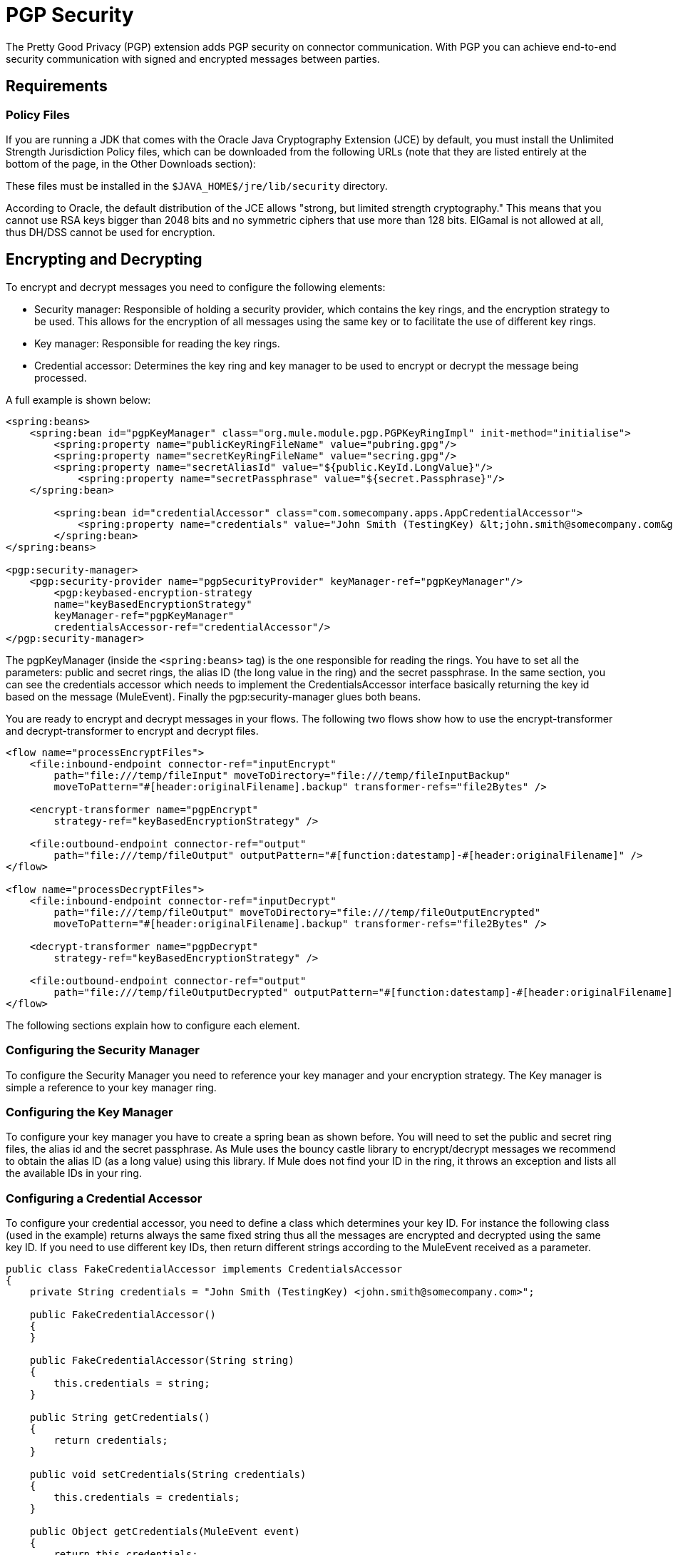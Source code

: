 = PGP Security
:keywords: anypoint studio, pgp, pretty good privacy, security

The Pretty Good Privacy (PGP) extension adds PGP security on connector communication. With PGP you can achieve end-to-end security communication with signed and encrypted messages between parties.

== Requirements

=== Policy Files

If you are running a JDK that comes with the Oracle Java Cryptography Extension (JCE) by default, you must install the Unlimited Strength Jurisdiction Policy files, which can be downloaded from the following URLs (note that they are listed entirely at the bottom of the page, in the Other Downloads section):

These files must be installed in the `$JAVA_HOME$/jre/lib/security` directory.

According to Oracle, the default distribution of the JCE allows "strong, but limited strength cryptography." This means that you cannot use RSA keys bigger than 2048 bits and no symmetric ciphers that use more than 128 bits. ElGamal is not allowed at all, thus DH/DSS cannot be used for encryption.


== Encrypting and Decrypting

To encrypt and decrypt messages you need to configure the following elements:

* Security manager: Responsible of holding a security provider, which contains the key rings, and the encryption strategy to be used. This allows for the encryption of all messages using the same key or to facilitate the use of different key rings.
* Key manager: Responsible for reading the key rings.
* Credential accessor: Determines the key ring and key manager to be used to encrypt or decrypt the message being processed.

A full example is shown below:

[source, xml, linenums]
----
<spring:beans>
    <spring:bean id="pgpKeyManager" class="org.mule.module.pgp.PGPKeyRingImpl" init-method="initialise">                   
        <spring:property name="publicKeyRingFileName" value="pubring.gpg"/>
        <spring:property name="secretKeyRingFileName" value="secring.gpg"/>
        <spring:property name="secretAliasId" value="${public.KeyId.LongValue}"/>
            <spring:property name="secretPassphrase" value="${secret.Passphrase}"/>
    </spring:bean>
 
        <spring:bean id="credentialAccessor" class="com.somecompany.apps.AppCredentialAccessor">
            <spring:property name="credentials" value="John Smith (TestingKey) &lt;john.smith@somecompany.com&gt;"/>
        </spring:bean>   
</spring:beans>
 
<pgp:security-manager>
    <pgp:security-provider name="pgpSecurityProvider" keyManager-ref="pgpKeyManager"/>
        <pgp:keybased-encryption-strategy
        name="keyBasedEncryptionStrategy"
        keyManager-ref="pgpKeyManager"
        credentialsAccessor-ref="credentialAccessor"/>
</pgp:security-manager>
----

The pgpKeyManager (inside the `<spring:beans>` tag) is the one responsible for reading the rings. You have to set all the parameters: public and secret rings, the alias ID (the long value in the ring) and the secret passphrase. In the same section, you can see the credentials accessor which needs to implement the CredentialsAccessor interface basically returning the key id based on the message (MuleEvent). Finally the pgp:security-manager glues both beans.

You are ready to encrypt and decrypt messages in your flows. The following two flows show how to use the encrypt-transformer and decrypt-transformer to encrypt and decrypt files.

[source, xml, linenums]
----
<flow name="processEncryptFiles">
    <file:inbound-endpoint connector-ref="inputEncrypt"
        path="file:///temp/fileInput" moveToDirectory="file:///temp/fileInputBackup"
        moveToPattern="#[header:originalFilename].backup" transformer-refs="file2Bytes" />
 
    <encrypt-transformer name="pgpEncrypt"
        strategy-ref="keyBasedEncryptionStrategy" />
 
    <file:outbound-endpoint connector-ref="output"
        path="file:///temp/fileOutput" outputPattern="#[function:datestamp]-#[header:originalFilename]" />
</flow>
 
<flow name="processDecryptFiles">
    <file:inbound-endpoint connector-ref="inputDecrypt"
        path="file:///temp/fileOutput" moveToDirectory="file:///temp/fileOutputEncrypted"
        moveToPattern="#[header:originalFilename].backup" transformer-refs="file2Bytes" />
 
    <decrypt-transformer name="pgpDecrypt"
        strategy-ref="keyBasedEncryptionStrategy" />
 
    <file:outbound-endpoint connector-ref="output"
        path="file:///temp/fileOutputDecrypted" outputPattern="#[function:datestamp]-#[header:originalFilename]" />
</flow>
----

The following sections explain how to configure each element.

=== Configuring the Security Manager

To configure the Security Manager you need to reference your key manager and your encryption strategy. The Key manager is simple a reference to your key manager ring.

=== Configuring the Key Manager

To configure your key manager you have to create a spring bean as shown before. You will need to set the public and secret ring files, the alias id and the secret passphrase. As Mule uses the bouncy castle library to encrypt/decrypt messages we recommend to obtain the alias ID (as a long value) using this library. If Mule does not find your ID in the ring, it throws an exception and lists all the available IDs in your ring.

=== Configuring a Credential Accessor

To configure your credential accessor, you need to define a class which determines your key ID. For instance the following class (used in the example) returns always the same fixed string thus all the messages are encrypted and decrypted using the same key ID. If you need to use different key IDs, then return different strings according to the MuleEvent received as a parameter.

[source, java, linenums]
----
public class FakeCredentialAccessor implements CredentialsAccessor
{
    private String credentials = "John Smith (TestingKey) <john.smith@somecompany.com>";
     
    public FakeCredentialAccessor()
    {
    }
     
    public FakeCredentialAccessor(String string)
    {
        this.credentials = string;
    }
 
    public String getCredentials()
    {
        return credentials;
    }
 
    public void setCredentials(String credentials)
    {
        this.credentials = credentials;
    }
 
    public Object getCredentials(MuleEvent event)
    {
        return this.credentials;
    }
 
    public void setCredentials(MuleEvent event, Object credentials)
    {
        // dummy
    }
}
----

== Configuration Reference

=== PGP Module

This extension adds PGP security on endpoint communication. With PGP you can achieve end-to-end security communication with signed and encrypted messages between parties.

== Security Manager

There are no Attributes of security-manager.

*Child Elements of security-manager*

[%header%autowidth.spread]
|===
|Name |Cardinality |Description
|security-provider |0..1 |Security provider for PGP-related functionality.
|keybased-encryption-strategy |0..1 |The key-based PGP encryption strategy to use.
|===

== Security Provider

Security provider for PGP-related functionality. There are no default values.

*Attributes of security-provider*

[%header%autowidth.spread]
|===
|Name |Type |Required |Description
|keyManager-ref |string |yes |Reference to the key manager to use.
|===

== Key-Based Encryption Strategy

The key-based PGP encryption strategy to use. There are no default values.

*Attributes of keybased-encryption-strategy:*

[%header%autowidth.spread]
|===
|Name |Type |Required |Description
|keyManager-ref |string |yes |Reference to the key manager to use.
|credentialsAccessor-ref |string |no |Reference to the credentials accessor to use.
|checkKeyExpirity |boolean |no |Check key expiration.
|===

There are no Child Elements of keybased-encryption-strategy.

== Security Filter

Filters messages based on PGP encryption. There are no default values.

*Attributes of security-filter:*

[%header%autowidth.spread]
|====
|Name |Type |Required |Description
|strategyName |string |yes |The name of the PGP encryption strategy to use.
|signRequired |string |yes |Whether signing is required.
|keyManager-ref |string |yes |Reference to the key manager to use.
|credentialsAccessor-ref |string |yes |Reference to the credentials accessor to use.
|====

There are no Child Elements of security-filter.

== See Also

* link:http://www.pgpi.org[PGP]
* link:http://www.oracle.com/technetwork/java/javase/downloads/java-archive-downloads-javase6-419409.html[JDK 6] 
* link:http://www.oracle.com/technetwork/java/javase/downloads/jce-6-download-429243.html[JCE 6]
* link:http://www.oracle.com/technetwork/java/javase/downloads/jdk7-downloads-1880260.html[JDK 7]
* link:http://www.oracle.com/technetwork/java/javase/downloads/jce-7-download-432124.html[JCE 7]
* link:http://www.oracle.com/technetwork/java/javase/overview/index.html[JDK 8]
* link:http://www.oracle.com/technetwork/java/javase/downloads/jce8-download-2133166.html[JCE 8]

